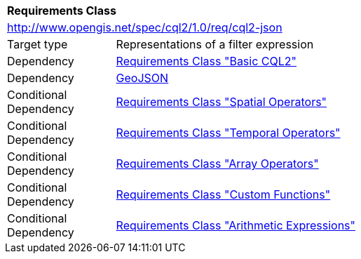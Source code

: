 [[rc_cql2-json]]
[cols="1,4",width="90%"]
|===
2+|*Requirements Class*
2+|http://www.opengis.net/spec/cql2/1.0/req/cql2-json
|Target type |Representations of a filter expression
|Dependency |<<rc_basic-cql2,Requirements Class "Basic CQL2">>
|Dependency |<<GeoJSON,GeoJSON>>
|Conditional Dependency |<<rc_spatial-operators,Requirements Class "Spatial Operators">>
|Conditional Dependency |<<rc_temporal-operators,Requirements Class "Temporal Operators">>
|Conditional Dependency |<<rc_array-operators,Requirements Class "Array Operators">>
|Conditional Dependency |<<rc_functions,Requirements Class "Custom Functions">>
|Conditional Dependency |<<rc_arithmetic,Requirements Class "Arithmetic Expressions">>
|===
